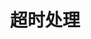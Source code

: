 #+TITLE: 超时处理
#+HTML_HEAD: <link rel="stylesheet" type="text/css" href="../css/main.css" />
#+HTML_LINK_UP: fault-tolerance.html   
#+HTML_LINK_HOME: fault-tolerance.html
#+OPTIONS: num:nil timestamp:nil ^:nil

